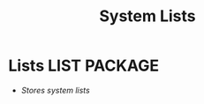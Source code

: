 #+TITLE: System Lists
#+DESCRIPTION: Description for archive here
#+OPTIONS: ^:nil
* Lists :LIST:PACKAGE:
- /Stores system lists/
